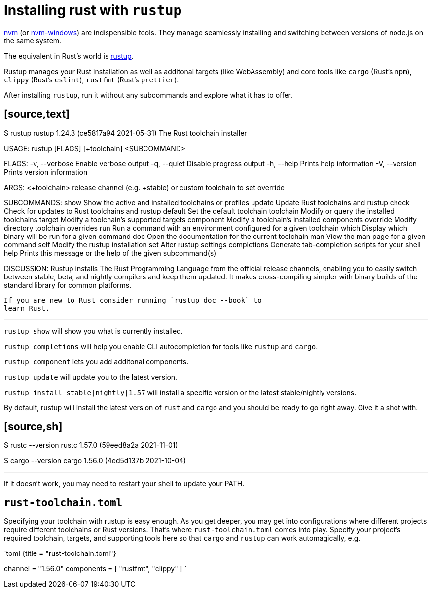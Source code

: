 = Installing rust with `rustup`

https://github.com/nvm-sh/nvm[nvm] (or https://github.com/coreybutler/nvm-windows[nvm-windows]) are indispensible tools. They manage seamlessly installing and switching between versions of node.js on the same system.

The equivalent in Rust's world is https://rustup.rs/[rustup].

Rustup manages your Rust installation as well as additonal targets (like WebAssembly) and core tools like `cargo` (Rust's `npm`), `clippy` (Rust's `eslint`), `rustfmt` (Rust's `prettier`).

After installing `rustup`, run it without any subcommands and explore what it has to offer.

## [source,text]

$ rustup
rustup 1.24.3 (ce5817a94 2021-05-31)
The Rust toolchain installer

USAGE:
rustup [FLAGS] [+toolchain] <SUBCOMMAND>

FLAGS:
-v, --verbose Enable verbose output
-q, --quiet Disable progress output
-h, --help Prints help information
-V, --version Prints version information

ARGS:
<+toolchain> release channel (e.g. +stable) or custom toolchain to set override

SUBCOMMANDS:
show Show the active and installed toolchains or profiles
update Update Rust toolchains and rustup
check Check for updates to Rust toolchains and rustup
default Set the default toolchain
toolchain Modify or query the installed toolchains
target Modify a toolchain's supported targets
component Modify a toolchain's installed components
override Modify directory toolchain overrides
run Run a command with an environment configured for a given toolchain
which Display which binary will be run for a given command
doc Open the documentation for the current toolchain
man View the man page for a given command
self Modify the rustup installation
set Alter rustup settings
completions Generate tab-completion scripts for your shell
help Prints this message or the help of the given subcommand(s)

DISCUSSION:
Rustup installs The Rust Programming Language from the official
release channels, enabling you to easily switch between stable,
beta, and nightly compilers and keep them updated. It makes
cross-compiling simpler with binary builds of the standard library
for common platforms.

    If you are new to Rust consider running `rustup doc --book` to
    learn Rust.

---

`rustup show` will show you what is currently installed.

`rustup completions` will help you enable CLI autocompletion for tools like `rustup` and `cargo`.

`rustup component` lets you add additonal components.

`rustup update` will update you to the latest version.

`rustup install stable|nightly|1.57` will install a specific version or the latest stable/nightly versions.

By default, rustup will install the latest version of `rust` and `cargo` and you should be ready to go right away. Give it a shot with.

## [source,sh]

$ rustc --version
rustc 1.57.0 (59eed8a2a 2021-11-01)

$ cargo --version
cargo 1.56.0 (4ed5d137b 2021-10-04)

---

If it doesn't work, you may need to restart your shell to update your PATH.

== `rust-toolchain.toml`

Specifying your toolchain with rustup is easy enough. As you get deeper, you may get into configurations where different projects require different toolchains or Rust versions. That's where `rust-toolchain.toml` comes into play. Specify your project's required toolchain, targets, and supporting tools here so that `cargo` and `rustup` can work automagically, e.g.

`toml {title = "rust-toolchain.toml"}
[toolchain]
channel = "1.56.0"
components = [ "rustfmt", "clippy" ]
`
